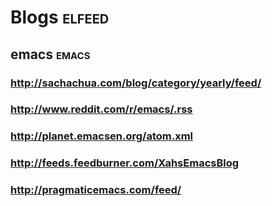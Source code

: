 * Blogs                                                              :elfeed:
** emacs                                                        :emacs:
*** http://sachachua.com/blog/category/yearly/feed/
*** http://www.reddit.com/r/emacs/.rss
*** http://planet.emacsen.org/atom.xml
*** http://feeds.feedburner.com/XahsEmacsBlog
*** http://pragmaticemacs.com/feed/
